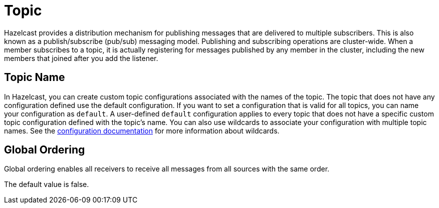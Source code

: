 = Topic

Hazelcast provides a distribution mechanism for publishing messages that are delivered to multiple subscribers. This is also known as a publish/subscribe (pub/sub) messaging model. Publishing and subscribing operations are cluster-wide. When a member subscribes to a topic, it is actually registering for messages published by any member in the cluster, including the new members that joined after you add the listener.

== Topic Name

In Hazelcast, you can create custom topic configurations associated with the names of the topic. The topic that does not have any configuration defined use the default configuration. If you want to set a configuration that is valid for all topics, you can name your configuration as `default`. A user-defined `default` configuration applies to every topic that does not have a specific custom topic configuration defined with the topic's name. 
You can also use wildcards to associate your configuration with multiple topic names. See the xref:hazelcast:configuration:using-wildcards.adoc[configuration documentation] for more information about wildcards.

== Global Ordering

Global ordering enables all receivers to receive all messages from all sources with the same order.

The default value is false.
